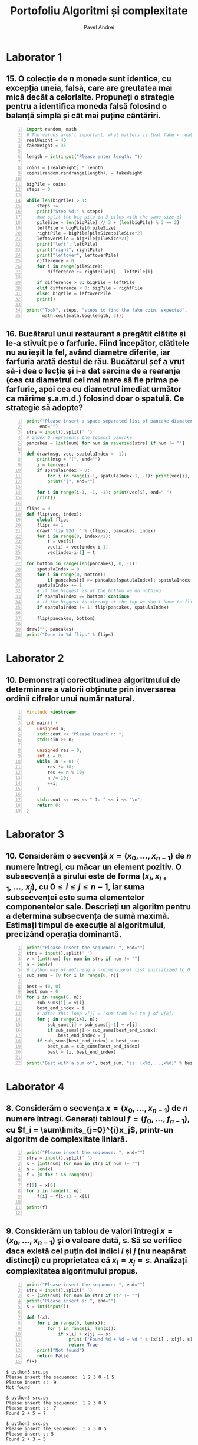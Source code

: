 #+TITLE: Portofoliu Algoritmi și complexitate
#+AUTHOR: Pavel Andrei
#+LANGUAGE: ro
#+LATEX_HEADER: \usepackage{geometry}\geometry{a4paper,left=30mm,right=20mm,top=20mm,bottom=30mm}
#+LATEX_HEADER: \usepackage{titlesec}\titleformat*{\subsection}{}
#+LATEX_HEADER: \usepackage{etoolbox}\AtBeginEnvironment{minted}{\singlespacing\fontsize{12}{14}\selectfont}
#+LATEX_HEADER: \usepackage{mathtools}\usepackage{icomma}\usepackage{stackengine}\usepackage{amssymb}

#+OPTIONS: toc:nil
#+OPTIONS: num:nil
#+OPTIONS: date:nil
#+ATTR_LATEX: :options frame=single

* Laborator 1
** 15. O colecție de $n$ monede sunt identice, cu excepția uneia, falsă, care are greutatea mai mică decât a celorlalte. Propuneți o strategie pentru a identifica moneda falsă folosind o balanță simplă și cât mai puține cântăriri.

# coins[12] = fakeWeight  :tangle moneda.py
#+BEGIN_SRC python -n :results output :exports code
import random, math
# The values aren't important, what matters is that fake < real
realWeight = 40
fakeWeight = 35

length = int(input("Please enter length: "))

coins = [realWeight] * length
coins[random.randrange(length)] = fakeWeight

bigPile = coins
steps = 0

while len(bigPile) > 1:
    steps += 1
    print("Step %d:" % steps)
    #we split the big pile in 3 piles with the same size ±1
    pileSize = len(bigPile) // 3 + (len(bigPile) % 3 == 2)
    leftPile = bigPile[0:pileSize]
    rightPile = bigPile[pileSize:pileSize*2]
    leftoverPile = bigPile[pileSize*2:]
    print("left", leftPile)
    print("right", rightPile)
    print("leftover", leftoverPile)
    difference = 0
    for i in range(pileSize):
        difference += rightPile[i] - leftPile[i]

    if difference > 0: bigPile = leftPile
    elif difference < 0: bigPile = rightPile
    else: bigPile = leftoverPile
    print()

print("Took", steps, "steps to find the fake coin, expected", 
      math.ceil(math.log(length, 3)))
#+END_SRC

#+BEGIN_SRC sh :results output :exports results
echo "$ python3 src.py"
echo "Please enter length: 15"
python3 moneda.py
#+END_SRC

** 16. Bucătarul unui restaurant a pregătit clătite și le-a stivuit pe o farfurie. Fiind începător, clătitele nu au ieșit la fel, având diametre diferite, iar farfuria arată destul de rău. Bucătarul șef a vrut să-i dea o lecție și i-a dat sarcina de a rearanja (cea cu diametrul cel mai mare să fie prima pe farfurie, apoi cea cu diametrul imediat următor ca mărime ș.a.m.d.) folosind doar o spatulă. Ce strategie să adopte?

# :tangle clatite.py
#+BEGIN_SRC python -n :results output :exports code 
print("Please insert a space separated list of pancake diameters:\n(",
     end="")
strs = input().split(' ')
# index 0 represents the topmost pancake
pancakes = [int(num) for num in reversed(strs) if num != ""]

def draw(msg, vec, spatulaIndex = -1):
    print(msg + "(", end="")
    i = len(vec)
    if spatulaIndex > 0: 
        for i in range(i-1, spatulaIndex-1, -1): print(vec[i], end=" ")
        print("|", end="")
        
    for i in range(i-1, -1, -1): print(vec[i], end=" ")
    print()

flips = 0
def flip(vec, index):
    global flips
    flips += 1
    draw("flip %2d: " % (flips), pancakes, index)
    for i in range(0, index//2):
        t = vec[i]
        vec[i] = vec[index-i-1]
        vec[index-i-1] = t

for bottom in range(len(pancakes), 0, -1):
    spatulaIndex = 0
    for i in range(0, bottom):
        if pancakes[i] >= pancakes[spatulaIndex]: spatulaIndex = i
    spatulaIndex += 1
    # if the biggest is at the bottom we do nothing
    if spatulaIndex == bottom: continue
    # if the biggest is already at the top we don't have to flip it
    if spatulaIndex != 1: flip(pancakes, spatulaIndex)
    
    flip(pancakes, bottom)

draw("", pancakes)
print("Done in %d flips" % flips)
#+END_SRC

#+BEGIN_SRC sh :results output :exports results
echo "$ python3 src.py"
python3 clatite.py "5 9 4 3 7 2 8 1"
echo -e "\n$ python3 src.py"
python3 clatite.py "4 3 2 1"
echo -e "\n$ python3 src.py"
python3 clatite.py "3 3 1 4 3"
#+END_SRC

\pagebreak

* Laborator 2

** 10. Demonstrați corectitudinea algoritmului de determinare a valorii obținute prin inversarea ordinii cifrelor unui număr natural.

#+BEGIN_SRC cpp -n
#include <iostream>

int main() {
    unsigned n;
    std::cout << "Please insert n: ";
    std::cin >> n;

    unsigned res = 0;
    int i = 0;
    while (n != 0) {
        res *= 10;
        res += n % 10;
        n /= 10;
        ++i;
    }

    std::cout << res << " I: " << i << "\n";
    return 0;
}
#+END_SRC

#+RESULTS:
: 4321 I: 4

# doing it like this gives nicer syntax highlighting
#+begin_export latex
\noindent
I. Parțial corectitudinea
\newline

Considerăm serțiunile de intrare și ieșire:

$P_{in} = \left\{ n = \sum\limits_{j=0}^{k} c_{j}10^{j};\ 
                c_{j} \in \overline{0,9} ,\ \forall j \in \overline{0,k};\ 
                c_{k} \neq 0 \right\}$,

$P_{out} = \left\{ \mathit{res} = \sum\limits_{j=0}^{k} c_{k-j}10^{j} \right\}$.

\vspace{14pt}
Alegem proprietatea:

$I = \left\{
              n = \sum\limits_{j=0}^{k-i}c_{i+j}10^{j};
              \mathit{res} = \sum\limits_{j=0}^{i-1}c_{i-1-j}10^{j}
 \right\}$.

\vspace{14pt}
La intrarea in buclă:

$i = 0$

$n = \sum\limits_{j=0}^{k}c_{j}10^{j}$

Deci propoziția
$I = \left\{
              n = \sum\limits_{j=0}^{k}c_{j}10^{j};
              \mathit{res} = \sum\limits_{j=0}^{-1}c_{-1-j}10^{j} = 0
      \right\}$ 
 este adevărată.

Arătăm că propoziția $I$ este invariantă.

Presupunem $I$ adevărata la începutul iterației și $n \ne 0$; demonstrăm $I$ adevărata la sfârșitul iterației.

$n = \sum\limits_{j=0}^{n-i}c_{i+j}10^{j};\ 
\mathit{res} = \sum\limits_{j=0}^{i-1}c_{i-1-j}10^{j}
$
\begin{minted}[linenos,firstnumber=9,frame=single]{cpp}
    res *= 10;
\end{minted}

$\mathit{res} = \left( \sum\limits_{j=0}^{i-1}c_{i-1-j}10^{j} \right) \cdot 10 
= \sum\limits_{j=0}^{i-1}c_{i-1-j}10^{j+1} 
= \sum\limits_{j=1}^{i}c_{i-j}10^{j}
$
\begin{minted}[linenos,firstnumber=10,frame=single]{cpp}
    res += n % 10;
\end{minted}

$\mathit{res} = \left( \sum\limits_{j=1}^{i}c_{i-j}10^{j} \right) + c_{i} 
= \left( \sum\limits_{j=1}^{i}c_{i-j}10^{j} \right) + c_{i-0}10^{0} 
= \sum\limits_{j=0}^{i}c_{i-j}10^{j}$

\begin{minted}[linenos,firstnumber=11,frame=single]{cpp}
    n /= 10;
\end{minted}

$n = \left[ \left( \sum\limits_{j=0}^{k-i}c_{i+j}10^{j} \right) / \ 10 \right]
= \left[ \sum\limits_{j=0}^{k-i}c_{i+j}10^{j-1} \right]
= \left[ \sum\limits_{j=1}^{k-i}c_{i+j}10^{j-1} \right] + \left[c_{i}10^{-1} \right]
$

Cum $0 \le c_{i} \le 9 \implies 0 \le c_{i}10^{-1} \le 0.9 \implies \left[c_{i}10^{-1} \right] = 0$.

Deci $n = \left[ \sum\limits_{j=1}^{k-i}c_{i+j}10^{j-1} \right] = \sum\limits_{j=1}^{k-i}c_{i+j}10^{j-1} = \sum\limits_{j=0}^{k-i-1}c_{i+j+1}10^{j}$. 

\begin{minted}[linenos,firstnumber=12,frame=single]{cpp}
    ++i;
\end{minted}

Scriem $\mathit{res}$ și $n$ în funcție de noul $i$. Deci $i$ devine $i-1$.


$\mathit{res} = \sum\limits_{j=0}^{i-1}c_{i-1-j}10^{j}$

$n = \sum\limits_{j=0}^{k-(i-1)-1}c_{i-1+j+1}10^{j} = \sum\limits_{j=0}^{k-i}c_{i+j}10^{j} $

Deci $I$ adevărata și la sfârșitul iterației.


\vspace{14pt}
La ieșirea din buclă:

$i = k + 1$

$n = \sum\limits_{j=0}^{k-(k+1)}c_{k+1+j}10^{j}
= \sum\limits_{j=0}^{-1}c_{k+1+j}10^{j} = 0$

$\mathit{res} = \sum\limits_{j=0}^{k+1-1}c_{k+1-1-j}10^{j}
= \sum\limits_{j=0}^{k}c_{k-j}10^{j}$

Deci $P_{out} = \left\{ res = \sum\limits_{j=0}^{k} c_{k-j}10^{j} \right\} $ adevărată.

În concluzie algoritmului este parțial corect.

\vspace{14pt}
\noindent
II. Total corectitudinea
\newline

Considerăm funcția $t: \mathbb{N} \to \mathbb{N}$, $t(i) = k + 1 - i$
$t(i + 1) - t(i) = k + 1 - (i + 1) - (k + 1 - i) = -1 < 0$, deci $t$ monoton strict descrescătoare.

$t(i) = 0 \iff i = k + 1 \iff n = \sum\limits_{j=0}^{-1}c_{k+1+j}10^{j} = 0\iff$ condiția de ieșire din buclă.

În concluzie algoritmului este total corect.

#+end_export

\pagebreak

* Laborator 3

** 10. Considerăm o secvență $x = (x_{0},..., x_{n-1})$ de $n$ numere întregi, cu măcar un element pozitiv. O subsecvență a șirului este de forma $(x_{i}, x_{i+1},\ ...,\ x_{j})$, cu $0 \le i \le j \le n - 1$, iar suma subsecvenței este suma elementelor componentelor sale. Descrieți un algoritm pentru a determina subsecvența de sumă maximă. Estimați timpul de execuție al algoritmului, precizând operația dominantă.

#+BEGIN_SRC python -n :results output :exports code
print("Please insert the sequence: ", end="")
strs = input().split(' ')
v = [int(num) for num in strs if num != ""]
n = len(v)
# python way of defining a n-dimensional list initialized to 0
sub_sums = [0 for i in range(0, n)]

best = (0, 0)
best_sum = 0
for i in range(0, n):
    sub_sums[i] = v[i]
    best_end_index = i
    # after this loop v[j] = (sum from k=i to j of v[k])
    for j in range(i+1, n):
        sub_sums[j] = sub_sums[j-1] + v[j]
        if sub_sums[j] > sub_sums[best_end_index]:
            best_end_index = j
    if sub_sums[best_end_index] > best_sum:
        best_sum = sub_sums[best_end_index]
        best = (i, best_end_index)

print("Best with a sum of", best_sum, "is: (x%d,...,x%d)" % best)
#+END_SRC

#+BEGIN_SRC sh :results output :exports results
echo "$ python3 src.py"
python3 secventa.py "1 2 3 4"
echo ""
echo "$ python3 src.py"
python3 secventa.py "1 -2 3 4"
echo ""
echo "$ python3 src.py"
python3 secventa.py "1 2 -3 4"
#echo "$ python3 src.py"
#python3 secventa.py "1 -2 3 4 -8 8 9 -2 12 9 1"

#+END_SRC


#+begin_export latex
\noindent

Considerăm operația de baza ca fiind compararea elementelor tabloului \texttt{v} (liniile 16 și 18).

Notăm $T_l(n) := $ timpul total de execuție al liniei $l$; $T(n) :=$ timpul de execuție total.

$T_{16}(n) = \sum\limits_{i=0}^{n-1} \sum\limits_{j=i+1}^{n-1}1 
= \sum\limits_{i=0}^{n-1}\left((n-1)-i\right)
= n(n-1) - \sum\limits_{i=0}^{n-1}i 
= n(n-1) - \frac{n(n-1)}{2}
= \frac{n(n-1)}{2}$


$T_{18}(n) = \sum\limits_{i=0}^{n-1}1 = n$

$T(n) = \frac{n(n-1)}{2} + n = \frac{n(n+1)}{2}$

#+end_export

\pagebreak

* Laborator 4

** 8. Considerăm o secvența  $x = (x_0, ..., x_{n-1})$ de $n$ numere întregi. Generați tabloul $f = (f_0, ..., f_{n-1})$, cu $f_i = \sum\limits_{j=0}^{i}x_j$, printr-un algoritm de complexitate liniară.

#+BEGIN_SRC python -n :results output :exports code
print("Please insert the sequence: ", end="")
strs = input().split(' ')
x = [int(num) for num in strs if num != ""]
n = len(x)
f = [0 for i in range(n)]

f[0] = x[0]
for i in range(1, n):
    f[i] = f[i-1] + x[i]

print(f)

#+END_SRC

#+BEGIN_SRC sh :results output :exports results
echo "$ python3 src.py"
python3 sum.py "1 2 3 0 -1 5"
#echo "$ python3 src.py"

#+END_SRC


** 9. Considerăm un tablou de valori întregi $x = (x_0, ..., x_{n-1})$ și o valoare dată, s. Să se verifice daca există cel puțin doi indici $i$ și $j$ (nu neapărat distincți) cu proprietatea că $x_i = x_j = s$. Analizați complexitatea algoritmului propus.

#+BEGIN_SRC python -n :results output :exports code
print("Please insert the sequence: ", end="")
strs = input().split(' ')
x = [int(num) for num in strs if str != ""]
print("Please insert s: ", end="")
s = int(input())

def f(x):
    for i in range(0, len(x)):
        for j in range(i, len(x)):
            if x[i] + x[j] == s:
                print ("Found %d + %d = %d " % (x[i] , x[j], s))
                return True
    print("Not found")
    return False
f(x)
#+END_SRC

#+BEGIN_SRC sh :results output :exports results
python3 l4_9.py "1 2 3 0 -1 5" "9"
echo ""

python3 l4_9.py "1 2 3 0 5 -1" "7"
#+END_SRC

#+RESULTS:
#+begin_example
$ python3 src.py
Please insert the sequence:  1 2 3 0 -1 5
Please insert s:  9
Not found

$ python3 src.py
Please insert the sequence:  1 2 3 0 5
Please insert s:  7
Found 2 + 5 = 7 

$ python3 src.py
Please insert the sequence:  1 2 3 0 5
Please insert s: 5
Found 2 + 3 = 5 

#+end_example

\pagebreak

* Laborator 5

** 4. (\textit{Shaker sort}) modificând algoritmul de sortare prin interschimbarea elementelor vecine, sortați elementele unui tablou, astfel încât, la fiecare pas, să se plaseze pe pozițiile finale câte două elemente: minimul, respectiv maximul din subtabloul parcurs la pasul respectiv.

# :tangle shaker_sort.py
#+BEGIN_SRC python -n :results output :exports code
print("Please insert the array: ", end="")
strs = input().split(' ')
v = [int(num) for num in strs if num != ""]

def impl(start, end, step):
    sorted = True
    for i in range(start, end, step):
        if v[i] > v[i+1]:
            t = v[i]
            v[i] = v[i+1]
            v[i+1] = t
            sorted = False
    return sorted

begin = 0
end = len(v) - 1

while True:
    if impl(begin, end, 1): break
    if impl(end-1, begin-1, -1): break

    end -= 1
    begin += 1

print(v)

#+END_SRC

#+RESULTS:

#+BEGIN_SRC sh :results output :exports results
python3 shaker_sort.py "6 5 3 1 8 7 2 4 0 9"
echo ""
python3 shaker_sort.py "4 1 0 2 7 3 9 8 5 6"
echo ""
python3 shaker_sort.py "9 4 3 0 5 6 1 8 7 0"
echo ""
python3 shaker_sort.py "40 3 43 95 9 2 4 0"


#echo "$ python3 src.py"

#+END_SRC

** 5. (\textit{Counting sort} - sortare prin numărare) Considerăm un tablou $x$ de dimensiune $n$, cu elemente din mulțimea $\{0, 1, 2,...,m\}$. Pentru sortarea unui astfel de tablou poate fi descris un algoritm de sortare de complexitate liniară, dacă $m$ nu este semnificativ mai mare ca $n$. Pașii algoritmul sunt:
#+begin_export latex
\begin{enumerate}
\item [(a)] se construiește tabloul $f[0..m]$ al frecvențelor de apariție a elementelor tabloului $x$ ($f_i$ reprezintă de câte ori apare valoarea $i$ în tabloul $x$, $i = 0,...,m$);

\item [(b)] se calculează tabloul frecvențelor cumulate $\mathit{fc}[0..m]$, $\mathit{fc}_i = \sum\limits_{j=0}^{i}f_j$,\ $i = 0,...,m$;
\item [(c)] se folosește tabloul frecvențelor cumulate pentru a construi tabloul ordonat.
\end{enumerate}

Descrieți algoritmul de sortare prin numărare. Care este complexitatea acestuia?
#+end_export


#+BEGIN_SRC python -n :results output :exports code
print("Please insert the array: ", end="")
x = [int(num) for num in (input().split()) if num != ""]
n = len(x)
m = max(x) + 1

f = [0 for i in range(m)]
output = [0 for i in range(n)]

for i in x: f[i] += 1
print("f:", f)

for i in range(1, m): f[i] = f[i-1] + f[i]

print("fc:", f)
for i in range(n):
    val = x[i]
    f[val] -= 1
    output[f[val]] = val

print("output:", output)
#+END_SRC

#+RESULTS:

#+BEGIN_SRC sh :results output :exports results
python3 counting_sort.py "0 1 2 2 1 0 2 1 2 4"
echo ""
#python3 counting_sort.py "0 1 2 2 1 0 2 1 2"
#echo ""
python3 counting_sort.py "1 2 2 1 2 1 2 4"
#+END_SRC


#+begin_export latex
Considerăm atribuirile în vectori ca fiind operațiile de bază (ignorăm inițializările).

Notăm $T_l := $ timpul total de execuție al liniei $l$; $T(n, m) :=$ timpul de execuție total.

$T_{9} = n$;
$T_{12} = m - 1$;
$T_{17} = n$;
$T_{18} = n$;

$T(n, m) = 3n + m - 1$.

\vspace{7pt}
$T \in O(n+m)$.
#+end_export

** 6. (\textit{Radix sort} - sortare pe baza cifrelor) Considerăm un tablou $x$ de dimensiune $n$, cu elemente numere naturale de cel mult k cifre. Algoritmul de sortare este bazat pe următoarea idee: folosind counting sort, se ordonează tabloul în raport cu cifra cea mai puțin semnificativă a fiecărui număr, apoi se sortează în raport cu cifra de rang imediat superior ș.a.m.d., până de ajunge la cifra cea mai semnificativă. $\\$ Descrieți algoritmul radix sort. Care este complexitatea acestuia?

#+BEGIN_SRC python -n :results output :exports code
print("Please insert the array: ", end="")
x = [int(num) for num in (input().split()) if num != ""]
n = len(x)
max_x = max(x)

f = [0 for i in range(10)]
output = [0 for i in range(n)]

pow10 = 1
while max_x > 0:
    def getDigit(num): return (num // pow10) % 10

    for i in range(10): f[i] = 0
    for i in x: f[getDigit(i)] += 1

    for i in range(1, 10): f[i] += f[i-1]

    for i in range(n - 1, -1, -1):
        index = getDigit(x[i])
        f[index] -= 1
        output[f[index]] = x[i]

    #output becomes new input
    for i in range(n): x[i] = output[i]
    
    pow10 *= 10
    max_x //= 10

print("output:", output)
#+END_SRC

#+RESULTS:

#+BEGIN_SRC sh :results output :exports results
python3 radix_sort.py "3 2 4 23 427 459 56 90"
echo ""
python3 radix_sort.py "89568 23 123 2 1 4 45 499"
#+END_SRC

#+begin_export latex
Considerăm atribuirile în vectori ca fiind operațiile de bază (ignorăm inițializările).

Notăm $k = \mathit{log10}(\mathit{max}(x)) + 1$; $T_l := $ timpul total de execuție al liniei $l$; $T(n, k) :=$ timpul de execuție total.

$T_{13} = 10 k$;
$T_{14} = k n$;
$T_{16} = 9 k$;
$T_{20} = k n$;
$T_{21} = k n$;

$T(n, k) = 3kn + 19k$.

\vspace{7pt}
$T \in O(kn)$.

#+end_export




